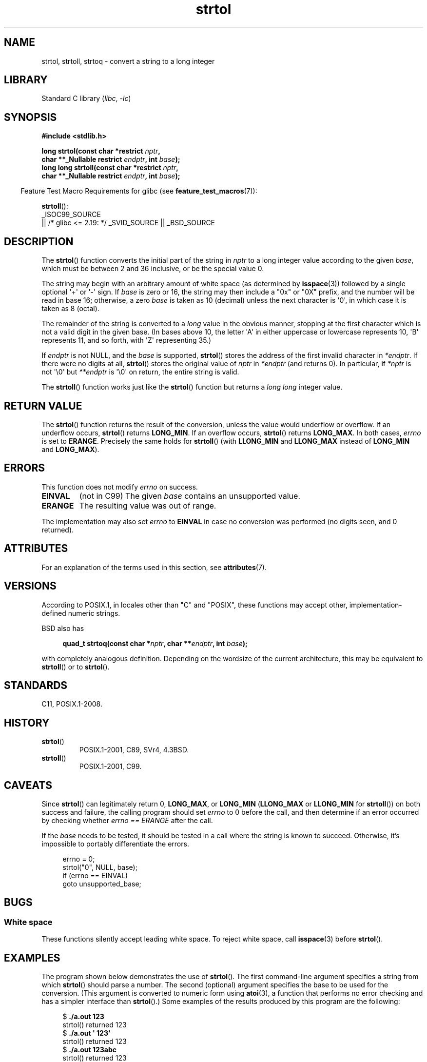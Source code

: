 '\" t
.\" Copyright 1993 David Metcalfe (david@prism.demon.co.uk)
.\" and Copyright 2006 Michael Kerrisk <mtk.manpages@ganil.com>
.\"
.\" SPDX-License-Identifier: Linux-man-pages-copyleft
.\"
.\" References consulted:
.\"     Linux libc source code
.\"     Lewine's _POSIX Programmer's Guide_ (O'Reilly & Associates, 1991)
.\"     386BSD man pages
.\" Modified Sun Jul 25 10:53:39 1993 by Rik Faith (faith@cs.unc.edu)
.\" Added correction due to nsd@bbc.com (Nick Duffek) - aeb, 950610
.TH strtol 3 (date) "Linux man-pages (unreleased)"
.SH NAME
strtol, strtoll, strtoq \- convert a string to a long integer
.SH LIBRARY
Standard C library
.RI ( libc ,\~ \-lc )
.SH SYNOPSIS
.nf
.B #include <stdlib.h>
.P
.BI "long strtol(const char *restrict " nptr ,
.BI "            char **_Nullable restrict " endptr ", int " base );
.BI "long long strtoll(const char *restrict " nptr ,
.BI "            char **_Nullable restrict " endptr ", int " base );
.fi
.P
.RS -4
Feature Test Macro Requirements for glibc (see
.BR feature_test_macros (7)):
.RE
.P
.BR strtoll ():
.nf
    _ISOC99_SOURCE
        || /* glibc <= 2.19: */ _SVID_SOURCE || _BSD_SOURCE
.fi
.SH DESCRIPTION
The
.BR strtol ()
function converts the initial part of the string
in
.I nptr
to a long integer value according to the given
.IR base ,
which must be between 2 and 36 inclusive, or be the special value 0.
.P
The string may begin with an arbitrary amount of white space (as
determined by
.BR isspace (3))
followed by a single optional \[aq]+\[aq] or \[aq]\-\[aq] sign.
If
.I base
is zero or 16, the string may then include a
"0x" or "0X" prefix, and the number will be read in base 16; otherwise, a
zero
.I base
is taken as 10 (decimal) unless the next character
is \[aq]0\[aq], in which case it is taken as 8 (octal).
.P
The remainder of the string is converted to a
.I long
value
in the obvious manner, stopping at the first character which is not a
valid digit in the given base.
(In bases above 10, the letter \[aq]A\[aq] in
either uppercase or lowercase represents 10, \[aq]B\[aq] represents 11, and so
forth, with \[aq]Z\[aq] representing 35.)
.P
If
.I endptr
is not NULL,
and the
.I base
is supported,
.BR strtol ()
stores the address of the
first invalid character in
.IR *endptr .
If there were no digits at
all,
.BR strtol ()
stores the original value of
.I nptr
in
.I *endptr
(and returns 0).
In particular, if
.I *nptr
is not \[aq]\[rs]0\[aq] but
.I **endptr
is \[aq]\[rs]0\[aq] on return, the entire string is valid.
.P
The
.BR strtoll ()
function works just like the
.BR strtol ()
function but returns a
.I long long
integer value.
.SH RETURN VALUE
The
.BR strtol ()
function returns the result of the conversion,
unless the value would underflow or overflow.
If an underflow occurs,
.BR strtol ()
returns
.BR LONG_MIN .
If an overflow occurs,
.BR strtol ()
returns
.BR LONG_MAX .
In both cases,
.I errno
is set to
.BR ERANGE .
Precisely the same holds for
.BR strtoll ()
(with
.B LLONG_MIN
and
.B LLONG_MAX
instead of
.B LONG_MIN
and
.BR LONG_MAX ).
.SH ERRORS
This function does not modify
.I errno
on success.
.TP
.B EINVAL
(not in C99)
The given
.I base
contains an unsupported value.
.TP
.B ERANGE
The resulting value was out of range.
.P
The implementation may also set
.I errno
to
.B EINVAL
in case
no conversion was performed (no digits seen, and 0 returned).
.SH ATTRIBUTES
For an explanation of the terms used in this section, see
.BR attributes (7).
.TS
allbox;
lbx lb lb
l l l.
Interface	Attribute	Value
T{
.na
.nh
.BR strtol (),
.BR strtoll (),
.BR strtoq ()
T}	Thread safety	MT-Safe locale
.TE
.SH VERSIONS
According to POSIX.1,
in locales other than "C" and "POSIX",
these functions may accept other,
implementation-defined numeric strings.
.P
BSD also has
.P
.in +4n
.EX
.BI "quad_t strtoq(const char *" nptr ", char **" endptr ", int " base );
.EE
.in
.P
with completely analogous definition.
Depending on the wordsize of the current architecture, this
may be equivalent to
.BR strtoll ()
or to
.BR strtol ().
.SH STANDARDS
C11, POSIX.1-2008.
.SH HISTORY
.TP
.BR strtol ()
POSIX.1-2001, C89, SVr4, 4.3BSD.
.TP
.BR strtoll ()
POSIX.1-2001, C99.
.SH CAVEATS
Since
.BR strtol ()
can legitimately return 0,
.BR LONG_MAX ,
or
.B LONG_MIN
.RB ( LLONG_MAX
or
.B LLONG_MIN
for
.BR strtoll ())
on both success and failure, the calling program should set
.I errno
to 0 before the call,
and then determine if an error occurred by checking whether
.I errno == ERANGE
after the call.
.P
If the
.I base
needs to be tested,
it should be tested in a call where the string is known to succeed.
Otherwise, it's impossible to portably differentiate the errors.
.P
.in +4n
.EX
errno = 0;
strtol("0", NULL, base);
if (errno == EINVAL)
    goto unsupported_base;
.EE
.in
.SH BUGS
.SS White space
These functions silently accept leading white space.
To reject white space, call
.BR isspace (3)
before
.BR strtol ().
.SH EXAMPLES
The program shown below demonstrates the use of
.BR strtol ().
The first command-line argument specifies a string from which
.BR strtol ()
should parse a number.
The second (optional) argument specifies the base to be used for
the conversion.
(This argument is converted to numeric form using
.BR atoi (3),
a function that performs no error checking and
has a simpler interface than
.BR strtol ().)
Some examples of the results produced by this program are the following:
.P
.in +4n
.EX
.RB "$" " ./a.out 123"
strtol() returned 123
.RB "$" " ./a.out \[aq]    123\[aq]"
strtol() returned 123
.RB "$" " ./a.out 123abc"
strtol() returned 123
Further characters after number: "abc"
.RB "$" " ./a.out 123abc 55"
strtol: Invalid argument
.RB "$" " ./a.out \[aq]\[aq]"
No digits were found
.RB "$" " ./a.out 4000000000"
strtol: Numerical result out of range
.EE
.in
.SS Program source
\&
.\" SRC BEGIN (strtol.c)
.EX
#include <errno.h>
#include <stdio.h>
#include <stdlib.h>
\&
int
main(int argc, char *argv[])
{
    int base;
    char *endptr, *str;
    long val;
\&
    if (argc < 2) {
        fprintf(stderr, "Usage: %s str [base]\[rs]n", argv[0]);
        exit(EXIT_FAILURE);
    }
\&
    str = argv[1];
    base = (argc > 2) ? atoi(argv[2]) : 0;
\&
    errno = 0;    /* To distinguish success/failure after call */
    strtol("0", NULL, base);
    if (errno == EINVAL) {
        perror("strtol");
        exit(EXIT_FAILURE);
    }
\&
    errno = 0;    /* To distinguish success/failure after call */
    val = strtol(str, &endptr, base);
\&
    /* Check for various possible errors. */
\&
    if (errno == ERANGE) {
        perror("strtol");
        exit(EXIT_FAILURE);
    }
\&
    if (endptr == str) {
        fprintf(stderr, "No digits were found\[rs]n");
        exit(EXIT_FAILURE);
    }
\&
    /* If we got here, strtol() successfully parsed a number. */
\&
    printf("strtol() returned %ld\[rs]n", val);
\&
    if (*endptr != \[aq]\[rs]0\[aq])        /* Not necessarily an error... */
        printf("Further characters after number: \[rs]"%s\[rs]"\[rs]n", endptr);
\&
    exit(EXIT_SUCCESS);
}
.EE
.\" SRC END
.SH SEE ALSO
.BR atof (3),
.BR atoi (3),
.BR atol (3),
.BR strtod (3),
.BR strtoimax (3),
.BR strtoul (3)
